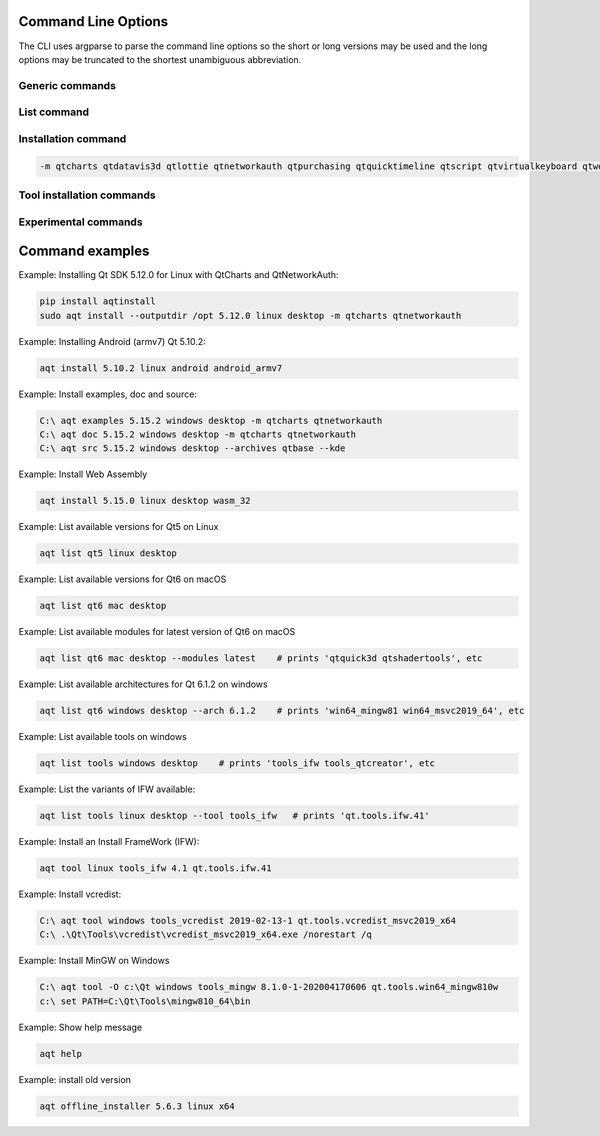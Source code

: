 .. _string-options-ref:

Command Line Options
====================

The CLI uses argparse to parse the command line options so the short or long versions may be used and the
long options may be truncated to the shortest unambiguous abbreviation.

Generic commands
----------------

.. program::  aqt

.. option:: help

    show generic help


List command
------------------

.. program::  aqt

.. option:: list [-h | --help] [--extension <extension>] [--filter-minor <Qt minor version>]
                [--modules (<Qt version> | latest) | --extensions (<Qt version> | latest) |
                 --arch (<Qt version> | latest) | --latest-version | --tool <tool name>]
                <category> <target OS> [<target variant>]

    list available tools, versions of Qt, targets, extensions, modules, and architectures.

.. describe:: category

    tools, qt5 or qt6

.. describe:: target OS (aka host in code/help text)

    linux, windows or mac

.. describe:: target variant (aka target in code/help text)

    desktop, winrt, ios or android. When omitted, the command prints all the targets available for a host OS.

.. option:: --help, -h

    Display help text

.. option:: --extension {wasm,src_doc_examples,preview,wasm_preview,x86_64,x86,armv7,arm64_v8a}

    Extension of packages to list.
    Use the `--extensions` flag to list all relevant options for a host/target.
    Incompatible with the `--extensions` flag, but may be combined with any other flag.

.. option:: --extensions (<Qt version> | latest)

    Qt version in the format of "5.X.Y", or the keyword `latest`.
    When set, this prints all valid arguments for the `--extension` flag for
    Qt 5.X.Y, or the latest version of Qt if `latest` is specified.
    Incompatible with the `--extension` flag.

.. option:: --filter-minor <Qt minor version>

    Print versions of Qt that have a particular minor version.
    For example, `aqt list qt5 windows desktop --filter-minor 12` would print
    all versions of Qt for Windows Desktop beginning with 5.12.
    May be combined with any other flag to filter the output of that flag.

.. option:: --modules (<Qt version> | latest)

    Qt version in the format of "5.X.Y". When set, this lists all the modules
    available for Qt 5.X.Y with a host/target/extension, or the latest version
    of Qt if `latest` is specified.

.. option:: --arch (<Qt version> | latest)

    Qt version in the format of "5.X.Y". When set, this prints all architectures
    available for Qt 5.X.Y with a host/target/extension, or the latest version
    of Qt if `latest` is specified.

.. option:: --latest-version

    Print only the newest version available
    May be combined with the `--extension` and/or `--filter-minor` flags.

.. option:: --tool <tool name>

    The name of a tool. Use `aqt list tools <host> <target>` to see accepted values.
    This flag only works with the 'tools' category, and may noy be combined with
    any other flags.
    When set, this prints all 'tool variant names' available.

    The output of this command is meant to be used with the `aqt tool` command:
    See the :ref:`Tool installation commands` below.

Installation command
--------------------

.. program::  aqt

.. option:: install <Qt version> <target OS> <target variant> <target architecture>

    install Qt library specified version and target.
    There are various combinations to accept according to Qt version.

.. describe:: Qt version

    This is a Qt version such as 5.9,7, 5.12.1 etc

.. describe:: target OS

    linux, windows or mac

.. describe:: target variant

    desktop, ios or android

.. describe:: target architecture

   * gcc_64 for linux desktop

   * clang_64 for mac desktop

   * win64_msvc2019_64, win64_msvc2017_64, win64_msvc2015_64, win32_msvc2015, win32_mingw53 for windows desktop

   * android_armv7, android_arm64_v8a, android_x86, android_x86_64 for android

.. option:: --version, -v

    Display version

.. option:: --help, -h

    Display help text

.. option:: --outputdir, -O <Output Directory>

    specify output directory.

.. option:: --base, -b <base url>

    specify mirror site base url such as  -b 'https://mirrors.ocf.berkeley.edu/qt/'
    where 'online' folder exist.

.. option:: --modules, -m <list of modules>

    specify extra modules to install as a list.

.. code-block::

    -m qtcharts qtdatavis3d qtlottie qtnetworkauth qtpurchasing qtquicktimeline qtscript qtvirtualkeyboard qtwebglplugin


.. option:: --archives <list of archives>

    [Advanced] Specify subset of archives to **limit** installed archives.
    This is advanced option and not recommended to use for general usage.
    Main purpose is speed up CI/CD process by limiting installed modules.
    It can cause broken installation of Qt SDK.

.. option:: --noarchives

    [Advanced] Specify not to install all base packages.
    This is advanced option and you should use with --modules option.
    This allow you to add modules to existent Qt installation.

Tool installation commands
--------------------------

.. program::  aqt

.. option:: src <Qt version> <target OS> <target variant> [--kde] [--archives <archive>]

    install Qt sources specified version and target. by adding --kde option,
    KDE patch collection is applied for qtbase tree. It is only applied to
    Qt 5.15.2. When specified version is other than it, command will abort
    with error when using --kde.
    You can specify --archives option to install only a specified source
    such as qtbase.


.. option:: doc <Qt version> <target OS> <target variant>

    install Qt documents specified version and target.


.. option:: examples <Qt version> <target OS> <target variant>

    install Qt examples specified version and target.


.. option:: tool <target OS> <target tool name> <target tool version> <tool variant name>

    install tools specified. tool name may be 'tools_openssl_x64', 'tools_ninja', 'tools_ifw', 'tools_cmake'
    and tool variants name may be 'qt.tools.openssl.gcc_64', 'qt.tools.ninja',  'qt.tools.ifw.32', 'qt.tools.cmake'.
    You may use the :ref:`List command` with the `--tool` flag to display what tool variant names are available.
    You may need to looking for version number at  https://download.qt.io/online/qtsdkrepository/


Experimental commands
---------------------

.. program::  aqt

.. option:: offline_installer <Qt version> <target OS> <target variant> --archives [<selection>, ...]

    [Experimental, Advanced] install Qt library specified version and target using offline installer.
    When specify old versions that has already become end-of-life, aqt download
    the installer from a proper server repository. A command intend to support version from 5.2 to 5.11.
    User may need to set environment variable QTLOGIN and QTPASSWORD properly or
    place qtaccount.ini file at proper place.

    User should specify proper package names. Otherwise it may install default
    packages.

    A feature is considered as very experimental.

.. option:: Qt version

    target Qt version, such as 5.4.2, 5.5.1, 5.6.3, 5.7.1, 5.8.0

.. option:: target OS

    target OS name, such as linux, windows and mac

.. option:: target variant

    target variant tag for installer binary name.

    You should know a valid name for your specified Qt version.

    For example

    x64 for linux

    x64-clang, x64-android-ios or x64-android for mac

    x86-msvc2015_64, x86-msvc2015, x86-msvc2017_64, x86-msvc2017,
    x86-mingw530, x86-mingw49, or x86-android for windows

.. option:: --archives <list of selection>

    package IDs to install. Expected values may be shown on log message.
    When not specified, vendor default selection will be installed.

    for example

    qt.563.win64_msvc2015_64

    qt.563.win32_mingw49


Command examples
================


Example: Installing Qt SDK 5.12.0 for Linux with QtCharts and QtNetworkAuth:

.. code-block:: bash

    pip install aqtinstall
    sudo aqt install --outputdir /opt 5.12.0 linux desktop -m qtcharts qtnetworkauth


Example: Installing Android (armv7) Qt 5.10.2:

.. code-block:: bash

    aqt install 5.10.2 linux android android_armv7


Example: Install examples, doc and source:

.. code-block:: bash

    C:\ aqt examples 5.15.2 windows desktop -m qtcharts qtnetworkauth
    C:\ aqt doc 5.15.2 windows desktop -m qtcharts qtnetworkauth
    C:\ aqt src 5.15.2 windows desktop --archives qtbase --kde


Example: Install Web Assembly

.. code-block:: bash

    aqt install 5.15.0 linux desktop wasm_32


Example: List available versions for Qt5 on Linux

.. code-block:: bash

    aqt list qt5 linux desktop


Example: List available versions for Qt6 on macOS

.. code-block:: bash

    aqt list qt6 mac desktop


Example: List available modules for latest version of Qt6 on macOS

.. code-block:: bash

    aqt list qt6 mac desktop --modules latest    # prints 'qtquick3d qtshadertools', etc


Example: List available architectures for Qt 6.1.2 on windows

.. code-block:: bash

    aqt list qt6 windows desktop --arch 6.1.2    # prints 'win64_mingw81 win64_msvc2019_64', etc


Example: List available tools on windows

.. code-block:: bash

    aqt list tools windows desktop    # prints 'tools_ifw tools_qtcreator', etc


Example: List the variants of IFW available:

.. code-block:: bash

    aqt list tools linux desktop --tool tools_ifw   # prints 'qt.tools.ifw.41'


Example: Install an Install FrameWork (IFW):

.. code-block:: bash

    aqt tool linux tools_ifw 4.1 qt.tools.ifw.41


Example: Install vcredist:

.. code-block:: bash

    C:\ aqt tool windows tools_vcredist 2019-02-13-1 qt.tools.vcredist_msvc2019_x64
    C:\ .\Qt\Tools\vcredist\vcredist_msvc2019_x64.exe /norestart /q


Example: Install MinGW on Windows

.. code-block:: bash

    C:\ aqt tool -O c:\Qt windows tools_mingw 8.1.0-1-202004170606 qt.tools.win64_mingw810w
    c:\ set PATH=C:\Qt\Tools\mingw810_64\bin


Example: Show help message

.. code-block:: bash

    aqt help

Example: install old version

.. code-block:: bash

    aqt offline_installer 5.6.3 linux x64
